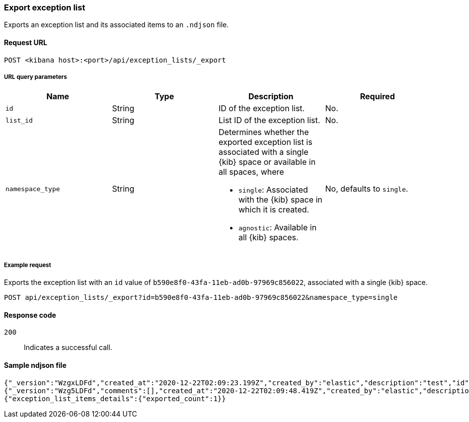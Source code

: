 [[exceptions-api-export-exception-list]]
=== Export exception list

Exports an exception list and its associated items to an `.ndjson` file.

==== Request URL

`POST <kibana host>:<port>/api/exception_lists/_export`

===== URL query parameters

[width="100%",options="header"]
|==============================================
|Name |Type |Description |Required

|`id` |String |ID of the exception list. |No.
|`list_id` |String |List ID of the exception list. |No.
|`namespace_type` |String a|Determines whether the exported exception list is associated with a single {kib} space or available in all spaces, where

* `single`: Associated with the {kib} space in which it is created.
* `agnostic`: Available in all {kib} spaces.

|No, defaults to `single`.
|==============================================


===== Example request

Exports the exception list with an `id` value of `b590e8f0-43fa-11eb-ad0b-97969c856022`, associated with a single {kib} space.
  
[source,console]
--------------------------------------------------
POST api/exception_lists/_export?id=b590e8f0-43fa-11eb-ad0b-97969c856022&namespace_type=single
--------------------------------------------------

==== Response code

`200`::
    Indicates a successful call.


==== Sample ndjson file
[source,json]
-------------------------------------------------
{"_version":"WzgxLDFd","created_at":"2020-12-22T02:09:23.199Z","created_by":"elastic","description":"test","id":"b590e8f0-43fa-11eb-ad0b-97969c856022","immutable":false,"list_id":"4fcd2765-0ba8-4048-8a65-27afcab72b12","name":"Test Exception List","namespace_type":"single","os_types":[],"tags":[],"tie_breaker_id":"0437982d-4f48-4bcd-ab78-3a9b0696bae9","type":"detection","updated_at":"2020-12-22T02:09:23.257Z","updated_by":"elastic","version":1}
{"_version":"Wzg5LDFd","comments":[],"created_at":"2020-12-22T02:09:48.419Z","created_by":"elastic","description":"test - exception list item","entries":[{"field":"host.name","type":"match","operator":"included","value":"siem-kibana"}],"id":"c4992d30-43fa-11eb-ad0b-97969c856022","item_id":"0f9edfd7-a5b0-4974-b5de-f949b7b89465","list_id":"4fcd2765-0ba8-4048-8a65-27afcab72b12","name":"Test - exception list item","namespace_type":"single","os_types":[],"tags":[],"tie_breaker_id":"56564ed3-c85d-4399-b6ea-cd12617530bd","type":"simple","updated_at":"2020-12-22T02:09:48.486Z","updated_by":"elastic"}
{"exception_list_items_details":{"exported_count":1}}
-------------------------------------------------
